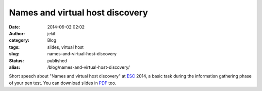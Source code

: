 Names and virtual host discovery
################################
:date: 2014-09-02 02:02
:author: jekil
:category: Blog
:tags: slides, virtual host
:slug: names-and-virtual-host-discovery
:status: published
:alias: /blog/names-and-virtual-host-discovery/

Short speech about "Names and virtual host discovery" at
`ESC <http://endsummercamp.org>`__ 2014, a basic task during the
information gathering phase of your pen test. You can download slides
in `PDF <{static}/public/docs/slides/names_and_virtual_host_discovery-esc2014/Virtual%20host%20discovery%20-%20ESC%202014.pdf>`__ too.

.. raw:: html

    <iframe style="border: 1px solid #CCC; border-width: 1px; margin-bottom: 5px; max-width: 100%;" src="//www.slideshare.net/slideshow/embed_code/38577751" width="427" height="356" frameborder="0" marginwidth="0" marginheight="0" scrolling="no" allowfullscreen="allowfullscreen">
    </iframe>
